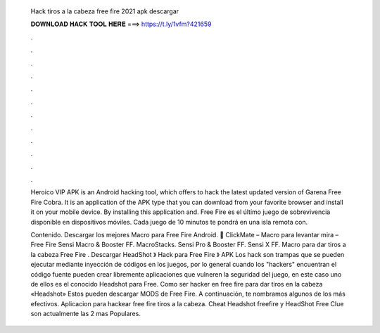   Hack tiros a la cabeza free fire 2021 apk descargar
  
  
  
  𝐃𝐎𝐖𝐍𝐋𝐎𝐀𝐃 𝐇𝐀𝐂𝐊 𝐓𝐎𝐎𝐋 𝐇𝐄𝐑𝐄 ===> https://t.ly/1vfm?421659
  
  
  
  .
  
  
  
  .
  
  
  
  .
  
  
  
  .
  
  
  
  .
  
  
  
  .
  
  
  
  .
  
  
  
  .
  
  
  
  .
  
  
  
  .
  
  
  
  .
  
  
  
  .
  
  Heroico VIP APK is an Android hacking tool, which offers to hack the latest updated version of Garena Free Fire Cobra. It is an application of the APK type that you can download from your favorite browser and install it on your mobile device. By installing this application and. Free Fire es el último juego de sobrevivencia disponible en dispositivos móviles. Cada juego de 10 minutos te pondrá en una isla remota con.
  
  Contenido. Descargar los mejores Macro para Free Fire Android. 🥇 ClickMate – Macro para levantar mira – Free Fire Sensi Macro & Booster FF. MacroStacks. Sensi Pro & Booster FF. Sensi X FF. Macro para dar tiros a la cabeza Free Fire . Descargar HeadShot 》 Hack para Free Fire 》 APK Los hack son trampas que se pueden ejecutar mediante inyección de códigos en los juegos, por lo general cuando los "hackers" encuentran el código fuente pueden crear libremente aplicaciones que vulneren la seguridad del juego, en este caso uno de ellos es el conocido Headshot para Free. Como ser hacker en free fire para dar tiros en la cabeza «Headshot» Estos pueden descargar MODS de Free Fire. A continuación, te nombramos algunos de los más efectivos. Aplicacion para hackear free fire tiros a la cabeza. Cheat Headshot freefire y HeadShot Free Clue son actualmente las 2 mas Populares.
